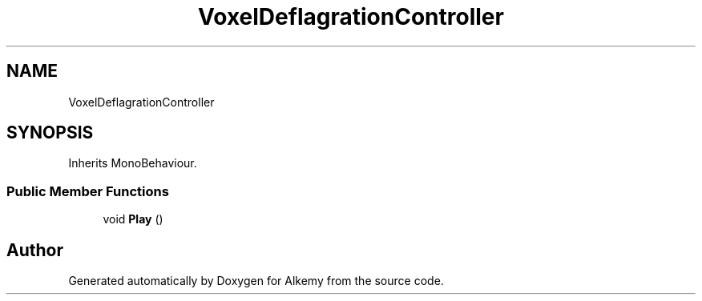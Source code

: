 .TH "VoxelDeflagrationController" 3 "Sun Apr 9 2023" "Alkemy" \" -*- nroff -*-
.ad l
.nh
.SH NAME
VoxelDeflagrationController
.SH SYNOPSIS
.br
.PP
.PP
Inherits MonoBehaviour\&.
.SS "Public Member Functions"

.in +1c
.ti -1c
.RI "void \fBPlay\fP ()"
.br
.in -1c

.SH "Author"
.PP 
Generated automatically by Doxygen for Alkemy from the source code\&.
